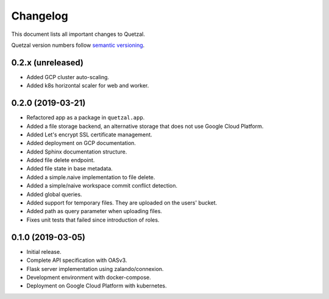 =========
Changelog
=========

This document lists all important changes to Quetzal.

Quetzal version numbers follow `semantic versioning <http://semver.org>`_.

0.2.x (unreleased)
------------------

* Added GCP cluster auto-scaling.
* Added k8s horizontal scaler for web and worker.

0.2.0 (2019-03-21)
------------------

* Refactored app as a package in ``quetzal.app``.
* Added a file storage backend, an alternative storage that does not use Google
  Cloud Platform.
* Added Let's encrypt SSL certificate management.
* Added deployment on GCP documentation.
* Added Sphinx documentation structure.
* Added file delete endpoint.
* Added file state in base metadata.
* Added a simple.naive implementation to file delete.
* Added a simple/naive workspace commit conflict detection.
* Added global queries.
* Added support for temporary files. They are uploaded on the users' bucket.
* Added path as query parameter when uploading files.
* Fixes unit tests that failed since introduction of roles.

0.1.0 (2019-03-05)
------------------

* Initial release.
* Complete API specification with OASv3.
* Flask server implementation using zalando/connexion.
* Development environment with docker-compose.
* Deployment on Google Cloud Platform with kubernetes.
